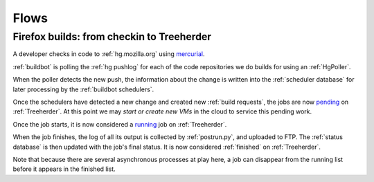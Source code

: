 Flows
=====

.. _from-checkin-to-treeherder:

Firefox builds: from checkin to Treeherder
------------------------------------------

A developer checks in code to :ref:`hg.mozilla.org` using mercurial_.

:ref:`buildbot` is polling the :ref:`hg pushlog` for each of the code repositories we
do builds for using an :ref:`HgPoller`.

When the poller detects the new push, the information about the change is
written into the :ref:`scheduler database` for later processing by the
:ref:`buildbot schedulers`.

Once the schedulers have detected a new change and created new
:ref:`build requests`, the jobs are now pending_ on :ref:`Treeherder`. At this point we may `start
or create new VMs` in the cloud to service this pending work.

Once the job starts, it is now considered a running_ job on :ref:`Treeherder`.

When the job finishes, the log of all its output is collected by
:ref:`postrun.py`, and uploaded to FTP. The :ref:`status database` is then updated
with the job's final status. It is now considered :ref:`finished` on :ref:`Treeherder`.

Note that because there are several asynchronous processes at play here, a
job can disappear from the running list before it appears in the finished
list.

.. _pending: :ref:`pending jobs`
.. _running: :ref:`running jobs`
.. _finished: :ref:`finished jobs`
.. _start or create new VMs: :ref:aws_watch_pending

.. _mercurial: https://wiki.mozilla.org/Mercurial


